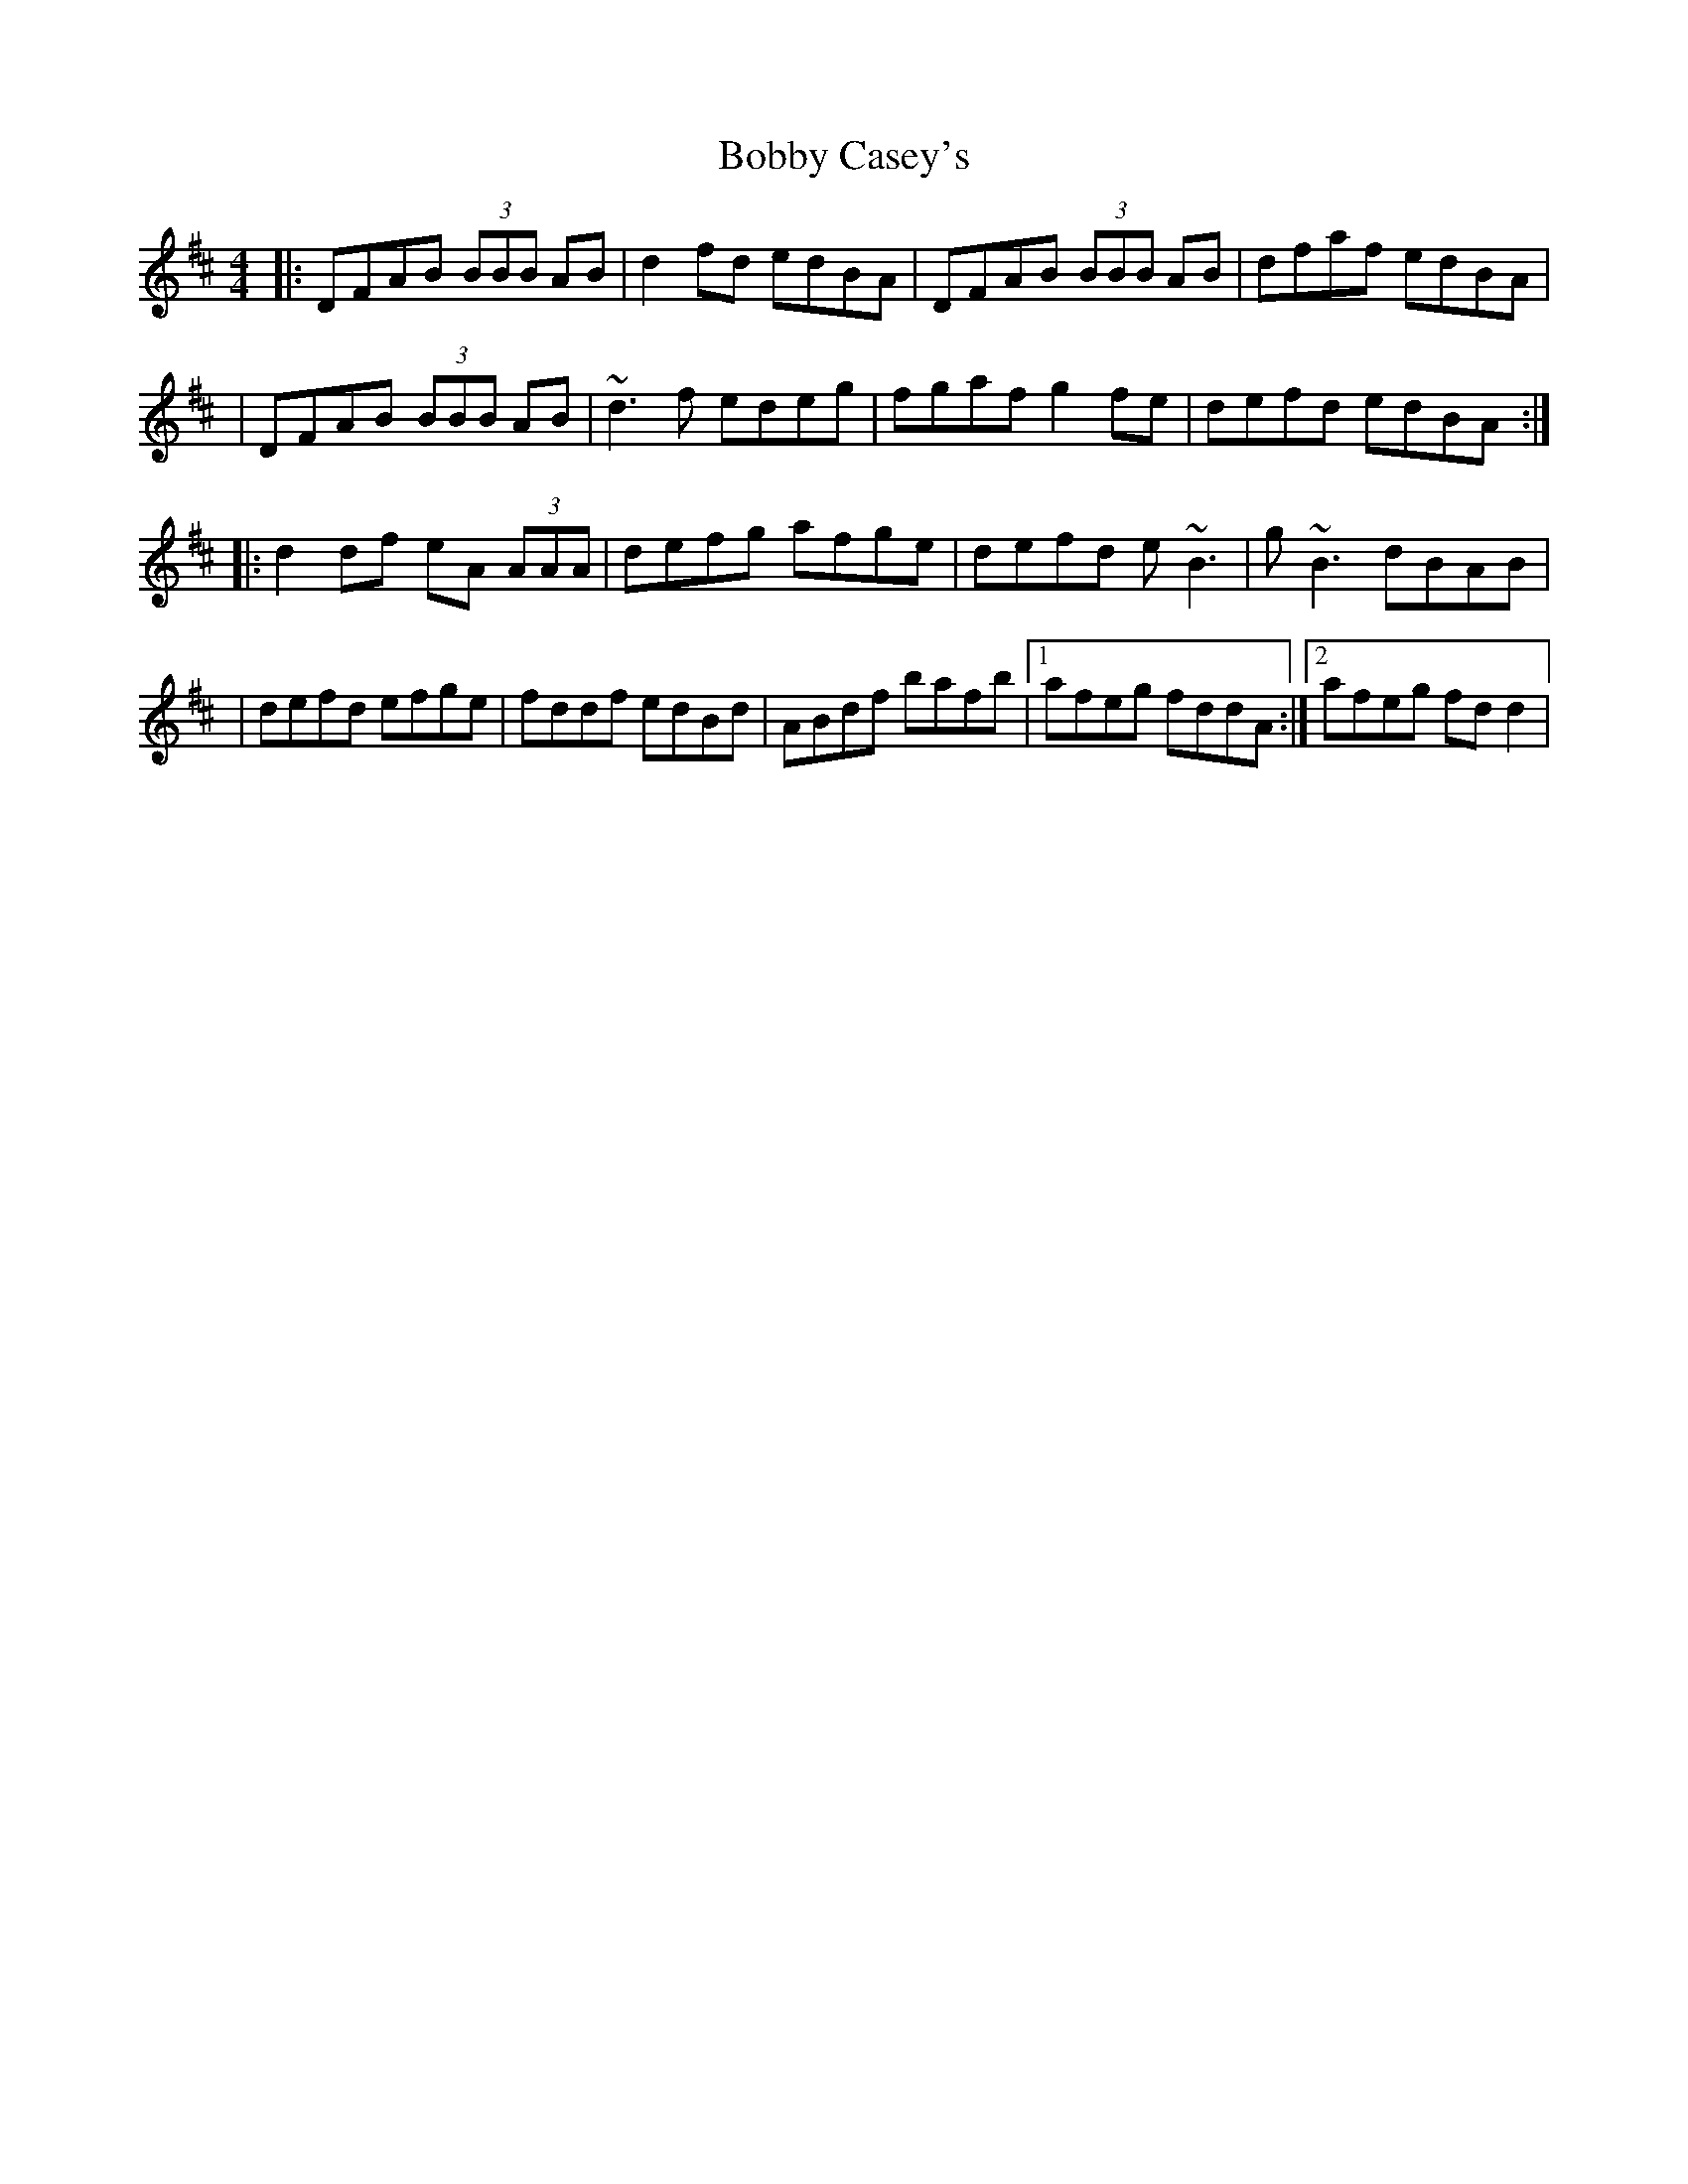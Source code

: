 X: 1
T: Bobby Casey's
Z: Will Harmon
S: https://thesession.org/tunes/270#setting270
R: reel
M: 4/4
L: 1/8
K: Dmaj
|:DFAB (3BBB AB|d2 fd edBA|DFAB (3BBB AB|dfaf edBA|
|DFAB (3BBB AB|~d3 f edeg|fgaf g2 fe|defd edBA:|
|:d2 df eA (3AAA|defg afge|defd e~B3|g~B3 dBAB|
|defd efge|fddf edBd|ABdf bafb|1 afeg fddA:|2 afeg fd d2|
